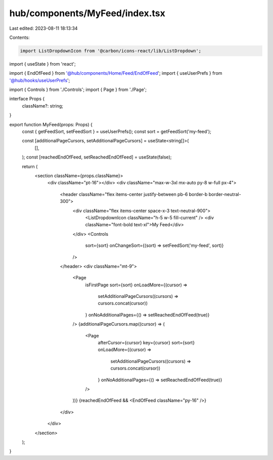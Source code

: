 hub/components/MyFeed/index.tsx
===============================

Last edited: 2023-08-11 18:13:34

Contents:

.. code-block:: tsx

    import ListDropdownIcon from '@carbon/icons-react/lib/ListDropdown';
import { useState } from 'react';

import { EndOfFeed } from '@hub/components/Home/Feed/EndOfFeed';
import { useUserPrefs } from '@hub/hooks/useUserPrefs';

import { Controls } from './Controls';
import { Page } from './Page';

interface Props {
  className?: string;
}

export function MyFeed(props: Props) {
  const { getFeedSort, setFeedSort } = useUserPrefs();
  const sort = getFeedSort('my-feed');

  const [additionalPageCursors, setAdditionalPageCursors] = useState<string[]>(
    [],
  );
  const [reachedEndOfFeed, setReachedEndOfFeed] = useState(false);

  return (
    <section className={props.className}>
      <div className="pt-16"></div>
      <div className="max-w-3xl mx-auto py-8 w-full px-4">
        <header className="flex items-center justify-between pb-6 border-b border-neutral-300">
          <div className="flex items-center space-x-3 text-neutral-900">
            <ListDropdownIcon className="h-5 w-5 fill-current" />
            <div className="font-bold text-xl">My Feed</div>
          </div>
          <Controls
            sort={sort}
            onChangeSort={(sort) => setFeedSort('my-feed', sort)}
          />
        </header>
        <div className="mt-9">
          <Page
            isFirstPage
            sort={sort}
            onLoadMore={(cursor) =>
              setAdditionalPageCursors((cursors) => cursors.concat(cursor))
            }
            onNoAdditionalPages={() => setReachedEndOfFeed(true)}
          />
          {additionalPageCursors.map((cursor) => (
            <Page
              afterCursor={cursor}
              key={cursor}
              sort={sort}
              onLoadMore={(cursor) =>
                setAdditionalPageCursors((cursors) => cursors.concat(cursor))
              }
              onNoAdditionalPages={() => setReachedEndOfFeed(true)}
            />
          ))}
          {reachedEndOfFeed && <EndOfFeed className="py-16" />}
        </div>
      </div>
    </section>
  );
}


